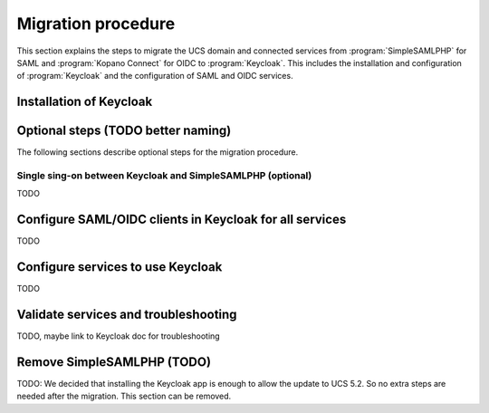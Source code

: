 .. SPDX-FileCopyrightText: 2023 Univention GmbH
..
.. SPDX-License-Identifier: AGPL-3.0-only

.. _migration-procedure:

*******************
Migration procedure
*******************

This section explains the steps to migrate the UCS domain and connected services
from :program:`SimpleSAMLPHP` for SAML and :program:`Kopano Connect` for OIDC to
:program:`Keycloak`. This includes the installation and configuration of
:program:`Keycloak` and the configuration of SAML and OIDC services.

Installation of Keycloak
========================

Optional steps (TODO better naming)
===================================

The following sections describe optional steps for the migration procedure.

Single sing-on between Keycloak and SimpleSAMLPHP (optional)
------------------------------------------------------------

TODO

Configure SAML/OIDC clients in Keycloak for all services
========================================================

TODO

Configure services to use Keycloak
==================================

TODO

Validate services and troubleshooting
=====================================

TODO, maybe link to Keycloak doc for troubleshooting

Remove SimpleSAMLPHP (TODO)
======================================

TODO: We decided that installing the Keycloak app is enough to allow the update
to UCS 5.2. So no extra steps are needed after the migration. This section
can be removed.
